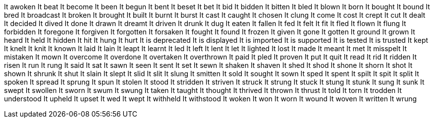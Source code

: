 It awoken
It beat
It become
It been
It begun
It bent
It beset
It bet
It bid
It bidden
It bitten
It bled
It blown
It born
It bought
It bound
It bred
It broadcast
It broken
It brought
It built
It burnt
It burst
It cast
It caught
It chosen
It clung
It come
It cost
It crept
It cut
It dealt
It decided
It dived
It done
It drawn
It dreamt
It driven
It drunk
It dug
It eaten
It fallen
It fed
It felt
It fit
It fled
It flown
It flung
It forbidden
It foregone
It forgiven
It forgotten
It forsaken
It fought
It found
It frozen
It given
It gone
It gotten
It ground
It grown
It heard
It held
It hidden
It hit
It hung
It hurt
It is deprecated
It is displayed
It is imported
It is supported
It is tested
It is trusted
It kept
It knelt
It knit
It known
It laid
It lain
It leapt
It learnt
It led
It left
It lent
It let
It lighted
It lost
It made
It meant
It met
It misspelt
It mistaken
It mown
It overcome
It overdone
It overtaken
It overthrown
It paid
It pled
It proven
It put
It quit
It read
It rid
It ridden
It risen
It run
It rung
It said
It sat
It sawn
It seen
It sent
It set
It sewn
It shaken
It shaven
It shed
It shod
It shone
It shorn
It shot
It shown
It shrunk
It shut
It slain
It slept
It slid
It slit
It slung
It smitten
It sold
It sought
It sown
It sped
It spent
It spilt
It spit
It split
It spoken
It spread
It sprung
It spun
It stolen
It stood
It stridden
It striven
It struck
It strung
It stuck
It stung
It stunk
It sung
It sunk
It swept
It swollen
It sworn
It swum
It swung
It taken
It taught
It thought
It thrived
It thrown
It thrust
It told
It torn
It trodden
It understood
It upheld
It upset
It wed
It wept
It withheld
It withstood
It woken
It won
It worn
It wound
It woven
It written
It wrung
